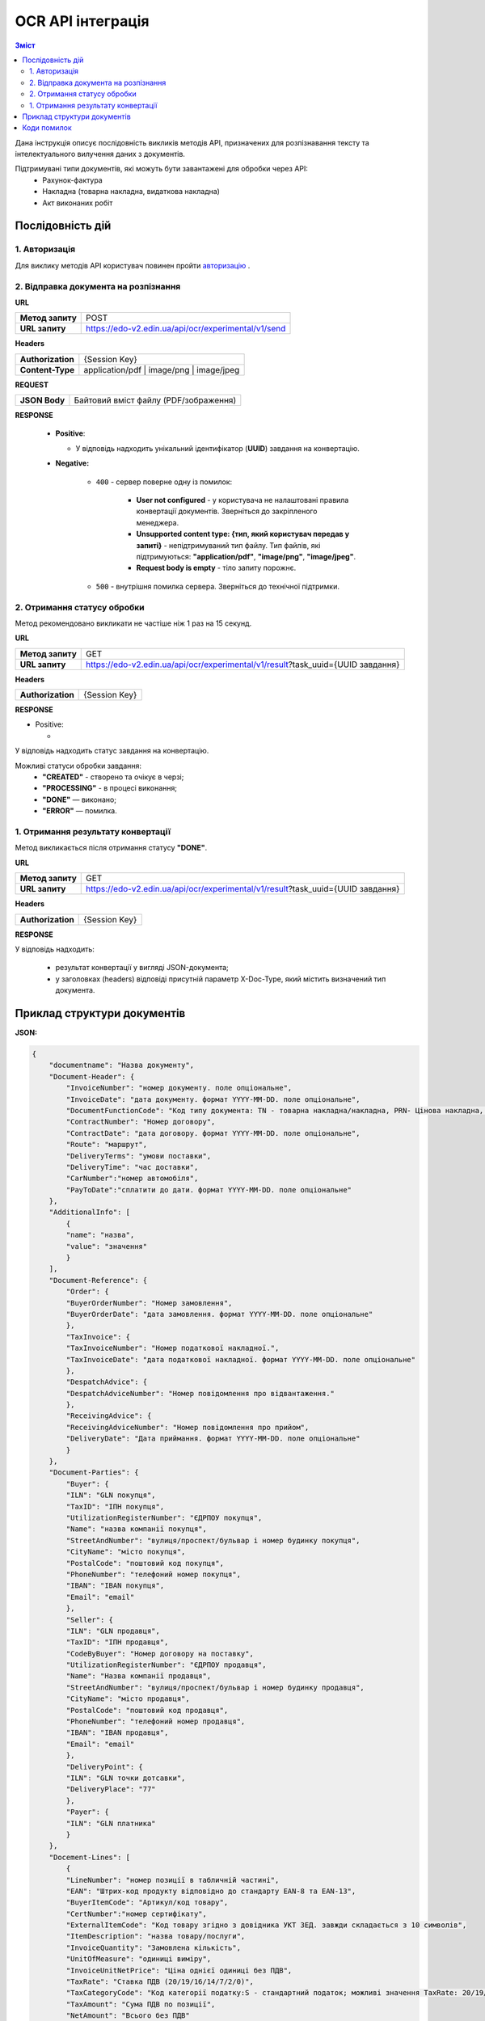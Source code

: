 ######################################################################
OCR API інтеграція
######################################################################


.. contents:: Зміст
    :depth: 2
    :local:

Дана інструкція описує послідовність викликів методів API, призначених для розпізнавання тексту та інтелектуального вилучення даних з документів.

Підтримувані типи документів, які можуть бути завантажені для обробки через API:
    * Рахунок-фактура
    * Накладна (товарна накладна, видаткова накладна)
    * Акт виконаних робіт


Послідовність дій
========================================================

1. Авторизація
--------------------------------------------------------

Для виклику методів API користувач повинен пройти `авторизацію <https://wiki.edin.ua/uk/latest/integration_2_0/APIv2/Methods/Authorization.html>`__ .

2. Відправка документа на розпізнання
--------------------------------------------------------

**URL**

.. table::

   +------------------+-----------------------------------------------------+
   | **Метод запиту** | POST                                                |
   +------------------+-----------------------------------------------------+
   | **URL запиту**   | https://edo-v2.edin.ua/api/ocr/experimental/v1/send | 
   +------------------+-----------------------------------------------------+

**Headers**

.. table::

   +-------------------+-----------------------------------------------------+
   | **Authorization** | {Session Key}                                       |
   +-------------------+-----------------------------------------------------+
   | **Content-Type**  | application/pdf | image/png | image/jpeg            |
   +-------------------+-----------------------------------------------------+


**REQUEST**

.. table::

   +----------------+--------------------------------------------------------+
   | **JSON Body**  | Байтовий вміст файлу (PDF/зображення)                  |
   +----------------+--------------------------------------------------------+

**RESPONSE**

    * **Positive**: 

      * У відповідь надходить унікальний ідентифікатор (**UUID**) завдання на конвертацію.

    * **Negative:**

        * ``400`` - сервер поверне одну із помилок:

           * **User not configured** - у користувача не налаштовані правила конвертації документів. Зверніться до закріпленого менеджера.
           * **Unsupported content type: {тип, який користувач передав у запиті}** - непідтримуваний тип файлу. Тип файлів, які підтримуються: **"application/pdf"**, **"image/png"**, **"image/jpeg"**.
           * **Request body is empty** - тіло запиту порожнє.

        * ``500`` - внутрішня помилка сервера. Зверніться до технічної підтримки. 

2. Отримання статусу обробки
-----------------------------------------------------------------

Метод рекомендовано викликати не частіше ніж 1 раз на 15 секунд.

**URL**

.. table::

   +------------------+---------------------------------------------------------------------------------+
   | **Метод запиту** | GET                                                                             |
   +------------------+---------------------------------------------------------------------------------+
   | **URL запиту**   | https://edo-v2.edin.ua/api/ocr/experimental/v1/result?task_uuid={UUID завдання} | 
   +------------------+---------------------------------------------------------------------------------+


**Headers**

.. table::

   +-------------------+------------------------------------------------------------+
   | **Authorization** | {Session Key}                                              |
   +-------------------+------------------------------------------------------------+

**RESPONSE**

* Positive: 

  *

У відповідь надходить статус завдання на конвертацію.

Можливі статуси обробки завдання: 
   * **"CREATED"** - створено та очікує в черзі;
   * **"PROCESSING"** - в процесі виконання;
   * **"DONE"** — виконано;
   * **"ERROR"** — помилка.



1. Отримання результату конвертації
--------------------------------------------------------------

Метод викликається після отримання статусу **"DONE"**.

**URL**

.. table::

   +------------------+---------------------------------------------------------------------------------+
   | **Метод запиту** | GET                                                                             |
   +------------------+---------------------------------------------------------------------------------+
   | **URL запиту**   | https://edo-v2.edin.ua/api/ocr/experimental/v1/result?task_uuid={UUID завдання} | 
   +------------------+---------------------------------------------------------------------------------+

**Headers**

.. table::

   +-------------------+------------------------------------------------------------+
   | **Authorization** | {Session Key}                                              |
   +-------------------+------------------------------------------------------------+


**RESPONSE**

У відповідь надходить: 

    * результат конвертації у вигляді JSON-документа;
    * у заголовках (headers) відповіді присутній параметр X-Doc-Type, який містить визначений тип документа.
  

Приклад структури документів
========================================================

**JSON:**

.. code:: json

    {
        "documentname": "Назва документу",
        "Document-Header": {
            "InvoiceNumber": "номер документу. поле опціональне",
            "InvoiceDate": "дата документу. формат YYYY-MM-DD. поле опціональне",
            "DocumentFunctionCode": "Код типу документа: TN - товарна накладна/накладна, PRN- Цінова накладна, DRN - Видаткова накладна",
            "ContractNumber": "Номер договору",
            "ContractDate": "дата договору. формат YYYY-MM-DD. поле опціональне",
            "Route": "маршрут",
            "DeliveryTerms": "умови поставки",
            "DeliveryTime": "час доставки",
            "CarNumber":"номер автомобіля",
            "PayToDate":"сплатити до дати. формат YYYY-MM-DD. поле опціональне"
        },
        "AdditionalInfo": [
            {
            "name": "назва",
            "value": "значення"
            }
        ],
        "Document-Reference": {
            "Order": {
            "BuyerOrderNumber": "Номер замовлення",
            "BuyerOrderDate": "дата замовлення. формат YYYY-MM-DD. поле опціональне"
            },
            "TaxInvoice": {
            "TaxInvoiceNumber": "Номер податкової накладної.",
            "TaxInvoiceDate": "дата податкової накладної. формат YYYY-MM-DD. поле опціональне"
            },
            "DespatchAdvice": {
            "DespatchAdviceNumber": "Номер повідомлення про відвантаження."
            },
            "ReceivingAdvice": {
            "ReceivingAdviceNumber": "Номер повідомлення про прийом",
            "DeliveryDate": "Дата приймання. формат YYYY-MM-DD. поле опціональне"
            }
        },
        "Document-Parties": {
            "Buyer": {
            "ILN": "GLN покупця",
            "TaxID": "ІПН покупця",
            "UtilizationRegisterNumber": "ЄДРПОУ покупця",
            "Name": "назва компанії покупця",
            "StreetAndNumber": "вулиця/проспект/бульвар і номер будинку покупця",
            "CityName": "місто покупця",
            "PostalCode": "поштовий код покупця",
            "PhoneNumber": "телефоний номер покупця",
            "IBAN": "IBAN покупця",
            "Email": "email"
            },
            "Seller": {
            "ILN": "GLN продавця",
            "TaxID": "ІПН продавця",
            "CodeByBuyer": "Номер договору на поставку",
            "UtilizationRegisterNumber": "ЄДРПОУ продавця",
            "Name": "Назва компанії продавця",
            "StreetAndNumber": "вулиця/проспект/бульвар і номер будинку продавця",
            "CityName": "місто продавця",
            "PostalCode": "поштовий код продавця",
            "PhoneNumber": "телефоний номер продавця",
            "IBAN": "IBAN продавця",
            "Email": "email"
            },
            "DeliveryPoint": {
            "ILN": "GLN точки дотсавки",
            "DeliveryPlace": "77"
            },
            "Payer": {
            "ILN": "GLN платника"
            }
        },
        "Docement-Lines": [
            {
            "LineNumber": "номер позиції в табличній частині",
            "EAN": "Штрих-код продукту відповідно до стандарту EAN-8 та EAN-13",
            "BuyerItemCode": "Артикул/код товару",
            "CertNumber":"номер сертифікату",
            "ExternalItemCode": "Код товару згідно з довідника УКТ ЗЕД. завжди складається з 10 символів",
            "ItemDescription": "назва товару/послуги",
            "InvoiceQuantity": "Замовлена кількість",
            "UnitOfMeasure": "одиниці виміру",
            "InvoiceUnitNetPrice": "Ціна однієї одиниці без ПДВ",
            "TaxRate": "Ставка ПДВ (20/19/16/14/7/2/0)",
            "TaxCategoryCode": "Код категорії податку:S - стандартний податок; можливі значення TaxRate: 20/19/16/14/7/2 (інакше помилка),E - звільнений від сплати податку; можливі значення TaxRate=0, Z - нульова ставка (0%); можливі значення TaxRate=0",
            "TaxAmount": "Сума ПДВ по позиції",
            "NetAmount": "Всього без ПДВ"
            }
        ],
        "Document-Summary": {
            "TotalLines": "Кількість рядків в документі",
            "TotalNetAmount": "Загальна сума без ПДВ",
            "TotalTaxAmount": "Сума ПДВ",
            "TotalGrossAmount": "Загальна сума з ПДВ",
            "Tax-Summary": [
            {
                "TaxRate": "Ставка ПДВ (20/7/0)",
                "TaxCategoryCode": "Код категорії податку:S - стандартний податок; можливі значення TaxRate: 20/19/16/14/7/2 (інакше помилка),E - звільнений від сплати податку; можливі значення TaxRate=0, Z - нульова ставка (0%); можливі значення TaxRate=0",
                "TaxAmount": "Сума податку для конкретної категорії податку",
                "TaxableAmount": "Оподаткована сума для конкретної категорії податку"
            }
            ]
        }
    }


Коди помилок 
========================================================

``400`` - сервер поверне одну із помилок, описаних нижче;

``500`` - внутрішня помилка сервера. Зверніться до технічної підтримки. 

Помилки методу ``POST /api/ocr/experimental/v1/send``:
    * **User not configured** - у користувача не налаштовані правила конвертації документів. Зверніться до закріпленого менеджера.
    * **Unsupported content type: {тип, який користувач передав у запиті}** - непідтримуваний тип файлу. Тип файлів, які підтримуються: **"application/pdf"**, **"image/png"**, **"image/jpeg"**.
    * **Request body is empty** - тіло запиту порожнє.

Помилки методу ``GET /api/ocr/experimental/v1/status``:
    * **Task not found for uuid: {UUID}** - завдання з вказаним UUID не знайдено.

Помилки методу ``GET /api/ocr/experimental/v1/result``:
    * **Task is still processing** — завдання в процесі конвертації. Результат недоступний.
    * **Convert document to JSON error** — помилка під час конвертації документа.
    * **Task not found for uuid: {UUID}** — завдання з указаним UUID не знайдено.